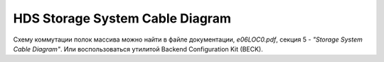.. index:: hds, cable, diagram

.. _hds-midrange-backend-cable-wiring-diagram:

HDS Storage System Cable Diagram
================================

Схему коммутации полок массива можно найти в файле документации, *e06LOC0.pdf*, секция 5 - *"Storage System Cable Diagram"*. Или воспользоваться утилитой Backend Configuration Kit (BECK).

.. seealso::

  `Статья на сайте HDS <https://knowledge.hitachivantara.com/Documents/Storage/VSP_G130_GF350_GF370_GF700_GF900/88-07-0x/Site_Preparation/Cabling_the_system_using_the_BECK_tool>`_
